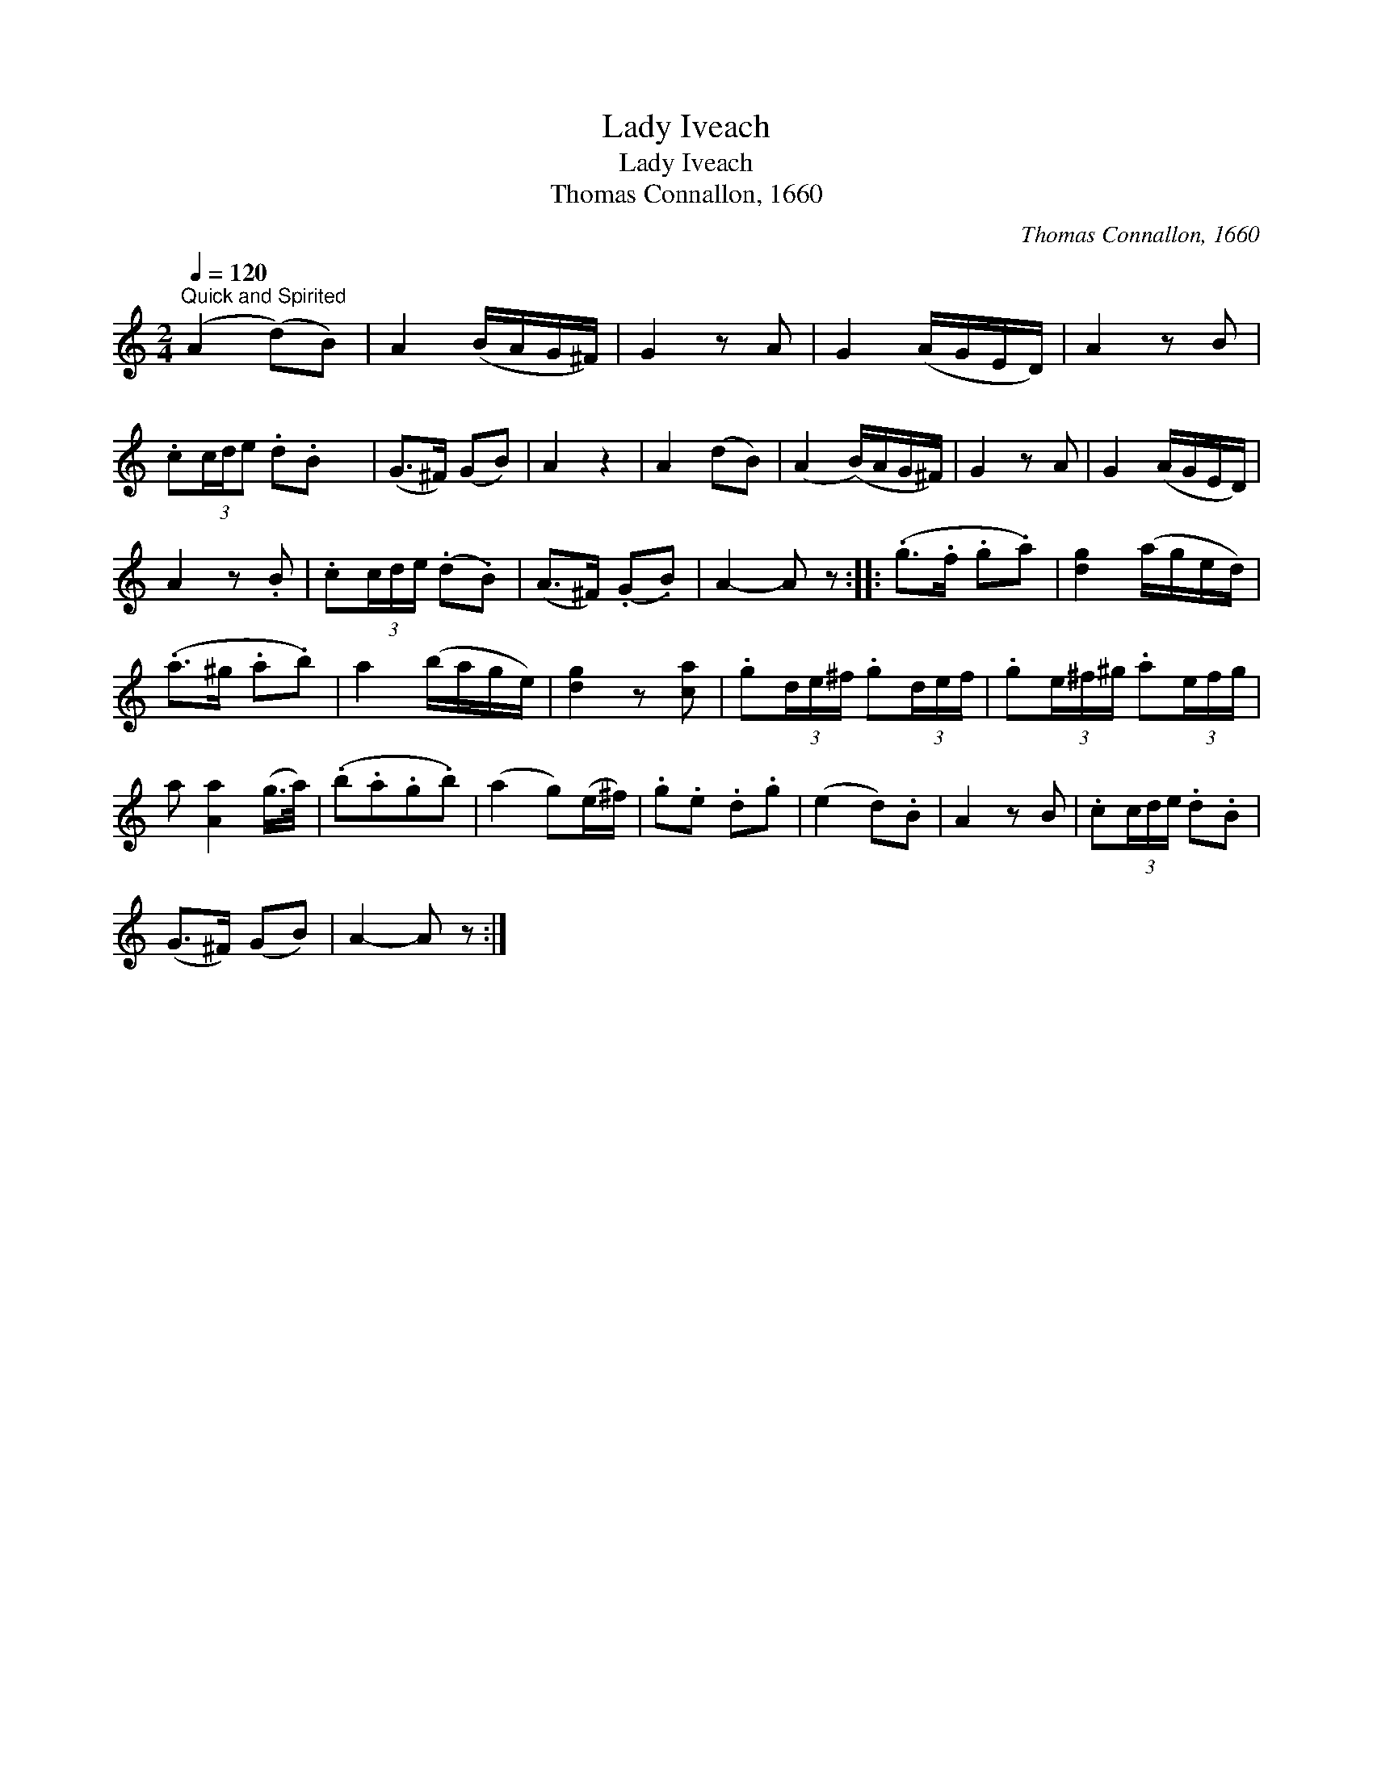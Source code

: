 X:1
T:Lady Iveach
T:Lady Iveach
T:Thomas Connallon, 1660
C:Thomas Connallon, 1660
L:1/8
Q:1/4=120
M:2/4
K:C
V:1 treble 
V:1
"^Quick and Spirited" (A2 (d)B) | A2 (B/A/G/^F/) | G2 z A | G2 (A/G/E/D/) | A2 z B | %5
 .c(3c/d/e .d.B x/24 | (G>^F) (GB) | A2 z2 | A2 (dB) | (A2 (B/)A/G/^F/) | G2 z A | G2 (A/G/E/D/) | %12
 A2 z .B | .c(3c/d/e/ (.d.B) | (A>^F) (.G.B) | A2- A z :: (.g>.f .g.a) | [dg]2 (a/g/e/d/) | %18
 (.a>^g .a.b) | a2 (b/a/g/e/) | [dg]2 z [ca] | .g(3d/e/^f/ .g(3d/e/f/ | .g(3e/^f/^g/ .a(3e/f/g/ | %23
 a [Aa]2 (g/>a/) | (.b.a.g.b) | (a2 g)(e/^f/) | .g.e .d.g | (e2 d).B | A2 z B | .c(3c/d/e/ .d.B | %30
 (G>^F) (GB) | A2- A z :| %32

